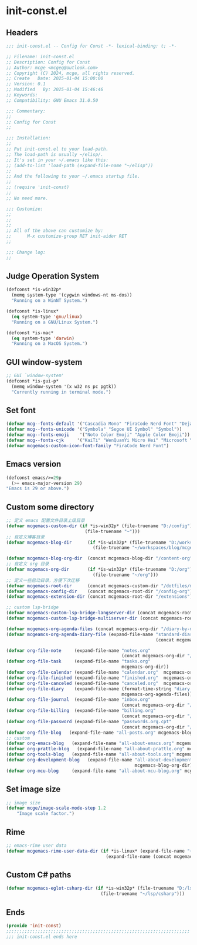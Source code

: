 * init-const.el
:PROPERTIES:
:HEADER-ARGS: :tangle (concat temporary-file-directory "init-const.el") :lexical t
:END:

** Headers
#+BEGIN_SRC emacs-lisp
  ;;; init-const.el -- Config for Const -*- lexical-binding: t; -*-

  ;; Filename: init-const.el
  ;; Description: Config for Const
  ;; Author: mcge <mcgeq@outlook.com>
  ;; Copyright (C) 2024, mcge, all rights reserved.
  ;; Create   Date: 2025-01-04 15:00:00
  ;; Version: 0.1
  ;; Modified   By: 2025-01-04 15:46:46
  ;; Keywords:
  ;; Compatibility: GNU Emacs 31.0.50

  ;;; Commentary:
  ;;
  ;; Config for Const
  ;;

  ;;; Installation:
  ;;
  ;; Put init-const.el to your load-path.
  ;; The load-path is usually ~/elisp/.
  ;; It's set in your ~/.emacs like this:
  ;; (add-to-list 'load-path (expand-file-name "~/elisp"))
  ;;
  ;; And the following to your ~/.emacs startup file.
  ;;
  ;; (require 'init-const)
  ;;
  ;; No need more.

  ;;; Customize:
  ;;
  ;;
  ;;
  ;; All of the above can customize by:
  ;;      M-x customize-group RET init-aider RET
  ;;

  ;;; Change log:
  ;;

#+END_SRC


** Judge Operation System
#+BEGIN_SRC emacs-lisp
(defconst *is-win32p*
  (memq system-type '(cygwin windows-nt ms-dos))
  "Running on a WinNT System.")

(defconst *is-linux*
  (eq system-type 'gnu/linux)
  "Running on a GNU/Linux System.")

(defconst *is-mac*
  (eq system-type 'darwin)
  "Running on a MacOS System.")
#+END_SRC

** GUI window-system
#+BEGIN_SRC emacs-lisp
;; GUI `window-system'
(defconst *is-gui-p*
  (memq window-system '(x w32 ns pc pgtk))
  "Currently running in terminal mode.")
#+END_SRC

** Set font
#+BEGIN_SRC emacs-lisp
(defvar mcg--fonts-default '("Cascadia Mono" "FiraCode Nerd Font" "DejaVuSansMono Nerd Font Mono" "Consolas" "Source Code Pro" "Hack" "Fira Code"))
(defvar mcg--fonts-unicode '("Symbola" "Segoe UI Symbol" "Symbol"))
(defvar mcg--fonts-emoji    '("Noto Color Emoji" "Apple Color Emoji"))
(defvar mcg--fonts-cjk     '("KaiTi" "WenQuanYi Micro Hei" "Microsoft Yahei UI" "Microsoft Yahei" "STFangsong"))
(defvar mcgemacs-custom-icon-font-family "FiraCode Nerd Font")
#+END_SRC

** Emacs version
#+BEGIN_SRC emacs-lisp
(defconst emacs/>=29p
  (>= emacs-major-version 29)
"Emacs is 29 or above.")
#+END_SRC

** Custom some directory
#+BEGIN_SRC emacs-lisp
      ;; 定义 emacs 配置文件目录上级目录
      (defvar mcgemacs-custom-dir (if *is-win32p* (file-truename "D:/config")
                                    (file-truename "~")))
      ;; 自定义博客目录
      (defvar mcgemacs-blog-dir      (if *is-win32p* (file-truename "D:/workspaces/blog/mcge-blog")
                                       (file-truename "~/workspaces/blog/mcge-blog")))

      (defvar mcgemacs-blog-org-dir  (concat mcgemacs-blog-dir "/content-org"))
      ;; 自定义 org 目录
      (defvar mcgemacs-org-dir       (if *is-win32p* (file-truename "D:/org")
                                       (file-truename "~/org")))
      ;; 定义一些启动目录，方便下次迁移
      (defvar mcgemacs-root-dir      (concat mcgemacs-custom-dir "/dotfiles/mcge-emacs"))
      (defvar mcgemacs-config-dir    (concat mcgemacs-root-dir "/config-org"))
      (defvar mcgemacs-extension-dir (concat mcgemacs-root-dir "/extensions"))

      ;; custom lsp-bridge
      (defvar mcgemacs-custom-lsp-bridge-langserver-dir (concat mcgemacs-root-dir "/langservers"))
      (defvar mcgemacs-custom-lsp-bridge-multiserver-dir (concat mcgemacs-root-dir "/multiservers"))

      (defvar mcgemacs-org-agenda-files (concat mcgemacs-org-dir "/diary-by-months/"))
      (defvar mcgeamcs-org-agenda-diary-file (expand-file-name "standard-diary"
                                                               (concat mcgemacs-org-dir "/mcge/")))

      (defvar org-file-note     (expand-file-name "notes.org"
                                                  (concat mcgemacs-org-dir "/notes")))
      (defvar org-file-task     (expand-file-name "tasks.org"
                                                  mcgemacs-org-dir))
      (defvar org-file-calendar (expand-file-name "calendar.org"  mcgemacs-org-dir))
      (defvar org-file-finished (expand-file-name "finished.org"  mcgemacs-org-dir))
      (defvar org-file-canceled (expand-file-name "canceled.org"  mcgemacs-org-dir))
      (defvar org-file-diary    (expand-file-name (format-time-string "diary_%Y%m.org")
                                                  mcgemacs-org-agenda-files))
      (defvar org-file-journal  (expand-file-name "inbox.org"
                                                  (concat mcgemacs-org-dir "/journal")))
      (defvar org-file-billing  (expand-file-name "billing.org"
                                                  (concat mcgemacs-org-dir "/billing")))
      (defvar org-file-password (expand-file-name "passwords.org.cpt"
                                                  (concat mcgemacs-org-dir "/private")))
      (defvar org-file-blog   (expand-file-name "all-posts.org" mcgemacs-blog-org-dir))
      ;; custom
      (defvar org-emacs-blog   (expand-file-name "all-about-emacs.org" mcgemacs-blog-org-dir))
      (defvar org-prattle-blog   (expand-file-name "all-about-prattle.org" mcgemacs-blog-org-dir))
      (defvar org-tools-blog   (expand-file-name "all-about-tools.org" mcgemacs-blog-org-dir))
      (defvar org-development-blog   (expand-file-name "all-about-development.org"
                                                       mcgemacs-blog-org-dir))
      (defvar org-mcu-blog     (expand-file-name "all-about-mcu-blog.org" mcgemacs-blog-org-dir))
#+END_SRC

** Set image size
#+BEGIN_SRC emacs-lisp
;; image size
(defvar mcge/image-scale-mode-step 1.2
    "Image scale factor.")
#+END_SRC

** Rime
#+BEGIN_SRC emacs-lisp
;; emacs-rime user data
(defvar mcgemacs-rime-user-data-dir (if *is-linux* (expand-file-name "~/.config/fcitx/rime")
                                      (expand-file-name (concat mcgemacs-custom-dir "/rime"))))

#+END_SRC

** Custom C# paths
#+BEGIN_SRC emacs-lisp :tangle no
(defvar mcgemacs-eglot-csharp-dir (if *is-win32p* (file-truename "D:/lsp/csharp")
                                    (file-truename "~/lsp/csharp")))
#+END_SRC

** Ends
#+BEGIN_SRC emacs-lisp
(provide 'init-const)
;;;;;;;;;;;;;;;;;;;;;;;;;;;;;;;;;;;;;;;;;;;;;;;;;;;;;;;;;;;;;;;;;;;;;;
;;; init-const.el ends here
#+END_SRC

